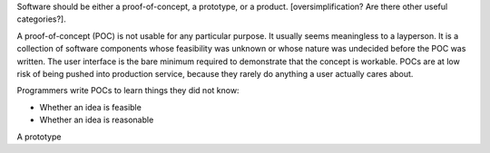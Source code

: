Software should be either a proof-of-concept, a prototype, or a product.
[oversimplification? Are there other useful categories?].

A proof-of-concept (POC) is not usable for any particular purpose. It usually
seems meaningless to a layperson. It is a collection of software components
whose feasibility was unknown or whose nature was undecided before the POC was
written. The user interface is the bare minimum required to demonstrate that
the concept is workable. POCs are at low risk of being pushed into production
service, because they rarely do anything a user actually cares about.

Programmers write POCs to learn things they did not know:

* Whether an idea is feasible
* Whether an idea is reasonable

A prototype
